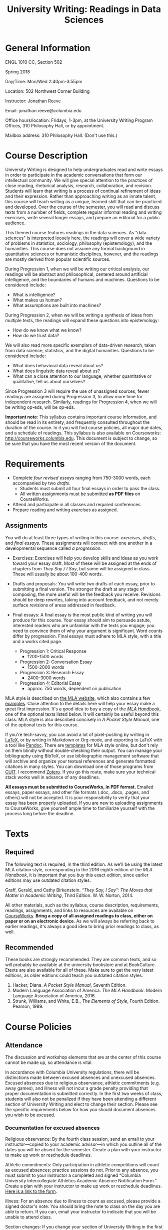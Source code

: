 #+TITLE: University Writing: Readings in Data Sciences

* General Information
ENGL 1010 CC, Section 502

Spring 2018

Day/Time: Mon/Wed 2:40pm-3:55pm

Location: 502 Northwest Corner Building

Instructor: Jonathan Reeve

Email: jonathan.reeve@columbia.edu

Office hours/location: Fridays, 1-3pm, at the University Writing Program Offices, 310 Philosophy Hall, or by appointment.  

Mailbox address: 310 Philosophy Hall. (Don't use this.)

* Course Description

University Writing is designed to help undergraduates read and write essays in order to participate in the academic conversations that form our intellectual community. We will give special attention to the practices of close reading, rhetorical analysis, research, collaboration, and revision. Students will learn that writing is a process of continual refinement of ideas and their expression. Rather than approaching writing as an innate talent, this course will teach writing as a unique, learned skill that can be practiced and developed. Over the course of the semester, you will read and discuss texts from a number of fields, complete regular informal reading and writing exercises, write several longer essays, and prepare an editorial for a public audience.

This themed course features readings in the data sciences. As "data sciences" is interpreted loosely here, the readings will cover a wide variety of problems in statistics, sociology, philosophy (epistemology), and the humanities. This course does not assume any formal background in quantitative sciences or humanistic disciplines, however, and the readings are mostly derived from popular scientific sources.  

During Progression 1, when we will be writing our critical analysis, our readings will be abstract and philosophical, centered around artificial intelligence, and the boundaries of humans and machines. Questions to be considered include: 
 - What is intelligence?  
 - What makes us human?
 - What assumptions are built into machines? 

During Progression 2, when we will be writing a synthesis of ideas from multiple texts, the readings will expand these questions into epistemology: 
 - How do we know what we know? 
 - How do we trust data?
   
We will also read more specific exemplars of data-driven research, taken from data science, statistics, and the digital humanities. Questions to be considered include: 
 - What does behavioral data reveal about us?
 - What does linguistic data reveal about us? 
 - What can a close attention to our language, whether quantitative or qualitative, tell us about ourselves? 

Since Progression 3 will require the use of unassigned sources, fewer readings are assigned during Progression 3, to allow more time for independent research. Similarly, readings for Progression 4, when we will be writing op-eds, will be op-eds. 

*Important note*: This syllabus contains important course information, and should be read in its entirety, and frequently consulted throughout the duration of the course. In it you will find course policies, all major due dates, and a schedule of readings. This syllabus is also available on Courseworks: http://courseworks.columbia.edu. This document is subject to change, so be sure that you have the most recent version of the document. 

* Requirements

 - Complete /four revised essays/ ranging from 750-3000 words, each accompanied by two /drafts/. 
   - Students must submit all four final essays in order to pass the class. 
   - All written assignments must be submitted *as PDF files* on CourseWorks.
 - Attend and participate in all classes and required conferences.
 - Prepare reading and writing /exercises/ as assigned.

** Assignments

You will do at least three types of writing in this course: /exercises/, /drafts/, and /final essays/. These assignments will connect with one another in a developmental sequence called /a progression./

 - Exercises: Exercises will help you develop skills and ideas as you work toward your essay draft. Most of these will be assigned at the ends of chapters from /They Say / I Say/, but some will be assigned in class. These will usually be about 100-400 words. 

 - Drafts and proposals: You will write two drafts of each essay, prior to submitting a final version. The stronger the draft at any stage of composing, the more useful will be the feedback you receive. Revisions should be deep rewrites, taking into account feedback, and not merely surface revisions of areas addressed in feedback. 

 - Final essays: A final essay is the most public kind of writing you will produce for this course. Your essay should aim to persuade astute, interested readers who are unfamiliar with the texts you engage; you need to convince them of why your argument is significant. Word counts differ by progression. Final essays must adhere to MLA style, with a title and a works cited page. 
   - Progression 1: Critical Response 
     - 1200-1500 words
   - Progression 2: Conversation Essay  
     - 1500-2000 words
   - Progression 3: Research Essay 
     - 2400-3000 words
   - Progression 4: Editorial Essay 
     - approx. 750 words, dependent on publication

MLA style is described on [[http://style.mla.org/formatting-papers][the MLA website]], which also contains a few [[https://style.mla.org/files/2016/08/6598_Brandon_Paper_Updated.pdf][examples]]. Close attention to the details here will help your essay make a great first impression. It's a good idea to buy a copy of the [[https://www.mla.org/Publications/Bookstore/Nonseries/MLA-Handbook-Eighth-Edition][/MLA Handbook/]], one of the optional texts listed below. It will certainly be useful beyond this class. MLA style is also described concisely in /A Pocket Style Manual/, one of the optional texts for this course.

If you're tech-savvy, you can avoid a lot of pixel-pushing by writing in [[https://www.latex-project.org/][LaTeX]], or by writing in Markdown or Org-mode, and exporting to LaTeX with a tool like [[http://pandoc.org/][Pandoc]]. There are [[https://github.com/JonathanReeve/md2mla][templates]] for MLA style online, but don't rely on them blindly without double-checking their output. You can manage your bibliography using BibTeX, or use bibliographic management software that will archive and organize your textual references and generate formatted citations in many styles. You can download one of those programs from [[http://library.columbia.edu/research/citation-management.html][CUIT]]. I recommend [[https://www.zotero.org/][Zotero]]. If you go this route, make sure your technical stack works well in advance of any deadlines. 

*All essays must be submitted to CourseWorks, in PDF format.* Emailed essays, paper essays, and other file formats (.doc, .docx, .pages, and others) will not be accepted. It is your responsibility to verify that your essay has been properly uploaded. If you are new to uploading assignments to CourseWorks, give yourself ample time to familiarize yourself with the process long before the deadline.  

* Texts
** Required

The following text is required, in the third edition. As we'll be using the latest MLA citation style, corresponding to the 2016 eighth edition of the /MLA Handbook/, it is important that you buy this exact edition, since earlier editions may use outdated citation styles.

Graff, Gerald, and Cathy Birkenstein. /“They Say, I Say”: The Moves that Matter in Academic Writing/, Third Edition. W. W. Norton, 2014.

All other materials, such as the syllabus, course description, requirements, readings, assignments, and links to resources are available on [[https://courseworks.columbia.edu][CourseWorks]]. *Bring a copy of all assigned readings to class, either on paper or on an electronic device*. As we will always be referring back to earlier readings, it's always a good idea to bring prior readings to class, as well. 

** Recommended 

These books are strongly recommended. They are common texts, and so will probably be available at the university bookstore and at BookCulture. Etexts are also available for all of these. Make sure to get the very latest editions, as older editions could teach you outdated citation styles.

1. Hacker, Diana. /A Pocket Style Manual/, Seventh Edition.
2. Modern Language Association of America. /The MLA Handbook/. Modern Language Association of America, 2016.
3. Strunk, Williams, and White, E.B., /The Elements of Style/, Fourth Edition. Pearson, 1999. 

* Course Policies
** Attendance

The discussion and workshop elements that are at the center of this course cannot be made up, so attendance is vital.

In accordance with Columbia University regulations, there will be distinctions made between excused absences and unexcused absences. Excused absences due to religious observance, athletic commitments (e.g. away games), and illness will not incur a grade penalty providing that proper documentation is submitted correctly. In the first two weeks of class, students will also not be penalized if they have been attending a different section of University Writing and elect to change their section. Please see the specific requirements below for how you should document absences you wish to be excused.

*** Documentation for excused absences

Religious observance: By the fourth class session, send an email to your instructor---copied to your academic advisor---in which you outline all of the dates you will be absent for the semester. Create a plan with your instructor to make up work or reschedule deadlines.

Athletic commitments: Only participation in athletic competitions will count as excused absences; practice sessions do not. Prior to any absence, you must submit to your instructor a completed and signed “Columbia University Intercollegiate Athletics Academic Absence Notification Form.” Create a plan with your instructor to make up work or reschedule deadlines. [[http://www.college.columbia.edu/sites/default/files/intercollegiate_athletic_academic_absence_notification_form.pdf][Here is a link to the form]]. 
 
Illness: For an absence due to illness to count as excused, please provide a signed doctor's note. You should bring the note to class on the day you are able to return. If you can, email your instructor to indicate that you will be unable to attend class.

Section changes: If you change your section of University Writing in the first two weeks of class, you must provide your new instructor a completed and signed “University Writing Attendance Confirmation” form. Please see Mr. John Stobo in the Undergraduate Writing Program office, 310 Philosophy Hall, for a copy of the form.

All other absences, including those due to late registration, are considered unexcused. Unexcused absences will affect your grade according to the chart below. Please also note the lateness policy in the next section to understand how latenesses count toward your total number of absences.

| Number of unexcused absences | Grade Penalty                      |
|------------------------------+------------------------------------|
|                          1-3 | 1/3 of a letter, progression grade |
|                            4 | 1/3 of a letter, course grade      |
|                            5 | Full letter, course grade          |
|                            6 | Two full letters, course grade     |
|                            7 | F for UW, course grade             |

*** Lateness

 Because lateness is disruptive to the entire class, if you arrive once class is underway or depart before the class session has ended, you will be marked as late. /Two latenesses count as one absence in calculating your final course grade./

** Conferences and Office Hours

You will have two 20-30 minute conferences with me during the semester. These conferences give you the opportunity to discuss your ideas, to work through your drafts, or to revise your essays. You are welcome to come and see me in office hours, or schedule an appointment to discuss any aspect of the course. Schedule the first conference during Progression 1, and the second conference during Progression 2. 

** Assessment and Response

All of the writing you submit on time for this class will receive some sort of written or recorded response from me and/or your classmates. While writing exercises and preliminary drafts will not receive grades (or will receive a grade of "complete") they will be important for your development as a writer and thinker, and you are expected to complete them all.

During the first three progressions, I will write marginal comments and typed end-comments to one preliminary draft as well as your final draft. For your final progression, you will receive end-comments on your final draft that respond to the essay as well as your development over the course of the semester.

My comments are designed to help you assess your draft and prioritize goals for the next stage of your writing. Just as important, my comments will offer you practical strategies designed to further your ongoing development as a writer. If you have any questions about my comments, please make an appointment with me to review them.

** Essay Grading

Each final essay will receive a letter grade ranging from A to F. 

- *A*: fulfills all the progression goals, and exceeds them in surprising ways that demonstrate creative and expressive thinking. An A essay is daring, original in its ideas; concise, careful, and precise in its prose. 

- *B*: fulfills the requirements of the progression. Its arguments are well-organized, and its prose is clear and readable. B essays reflect superior understanding of the progression's goals.

- *C*: reflects struggles with fulfilling the progression's goals. This kind of essay may show a fair amount of work, but it does not come together well enough to be a competent paper.

- *D*: may appear hastily written or incomplete. 

- *F*: fails to meet the minimum requirements. 

** Late and Missed Assignments, Drafts, and Final Essays

Keeping deadlines is an important aspect of this class, as it gives you the time to develop and revise your ideas, and it gives me the time to offer you productive feedback. If you turn in work late, I may not be able to provide you feedback. Please complete all of your writing exercise on time, as missed exercises can impact the quality and grade of your essay. All assignments will be automatically lowered by 3% (e.g. from a B- to a C+) each day they are late, beginning the minute after their deadline. Additionally, if you are missing either of the preliminary drafts, or do not turn them in at least 48 hours before the deadline of the final draft, your final essay grade will be lowered by one whole grade (e.g. from a B to a C). All work must be submitted to CourseWorks by the deadline in order to be considered on time. According to the policy of the Undergraduate Writing Program, failure to submit the final draft of any essay by the end of the semester will result in an automatic failure for the course.

** Final Grades

Your course work for the semester will be weighted as follows:

 | Progression            | % Total |
 |------------------------+---------|
 | P1: Critical Response  |     20% |
 | P2: Conversation Essay |     25% |
 | P3: Research Essay     |     35% |
 | P4: Editorial Essay    |     20% |
 |------------------------+---------|
 | Total:                 |    100% |

*** Adjustments 

As in all seminars, your participation will contribute to building a vibrant learning community. While there is no separate grade for participation, I may adjust a final grade up or down by a third of a letter grade to account for exceptionally productive or non-productive participation.

** Academic Integrity

University Writing will provide you with strategies for working ethically and accurately with sources and adhering to the Columbia [[http://www.college.columbia.edu/ccschonorcode#http://www.college.columbia.edu/ccschonorcode][Undergraduate Honor Code]]. 
 
We will discuss source use practices that prevent plagiarism, a serious academic offense that runs counter to our academic community's core values of honesty and respect for others. Here is a partial list from the /[[https://www.college.columbia.edu/academics/academicintegrity][Columbia University Undergraduate Guide to Academic Integrity]]/ of some of the forms plagiarism can take:

 - “Verbatim copying without acknowledgement -- copying a whole paragraph or larger sections; in effect, claiming that the writing is your own.”
 - “Copying select phrases without acknowledgement -- using your own words to pad the selectively copied words of others.”
 - “Paraphrasing text without acknowledgement -- rewriting text in your own words, but using the idea or argument as your own.”
 - “Using data gathered by another, claiming it as your own -- even if you submit an analysis of the data that is yours alone.”

Final drafts that contain plagiarism will receive a zero, may result in failure of the course, and the case will be reported to the director of the Undergraduate Writing Program and the [[http://studentconduct.columbia.edu/][Office of Student Conduct and Community Standards]]. That office initiates the dean's discipline process and determines whether to apply sanctions, which range from a warning to expulsion from the university.

** The Writing Center

I encourage you to visit the Writing Center, where you can receive free individual consultations on your writing at any stage in the writing process, including brainstorming. Writing consultants work with all members of the Columbia community on any academic or nonacademic writing. You can make an appointment and view drop in hours on [[http://www.college.columbia.edu/core/uwp/writing-center][their website]]. 

** Accommodations for Students with Disabilities

 Columbia University provides students who register with the [[/http://www.health.columbia.edu/ods/news/ds-programs.html/][Office of Disability Services (ODS)]] with a range of support options and will provide you with a letter stating the accommodations to which you are entitled, without disclosing any other information about you. If you know or believe you have a disability of some kind, please consult with Disability Services and your advising dean as soon as possible; University Writing instructors need official documentation from the ODS in order to provide accommodations, and we cannot make retroactive accommodations.

** Counseling and Psychological Services

 The [[http://www.health.columbia.edu/cps/index.html/][Office of Counseling and Psychological Services (CPS)]] provides many kinds of support for student wellness and academic success.

* Schedule
** Session 1: Intro: 1/17
- Introductions, overview, reading strategies.
** Session 2: 1a: 1/22
- [[https://courseworks2.columbia.edu/files/1485955/download?download_frd=1][Alan Turing, "Computing Machinery and Intelligence"]]
- /They Say / I Say/ Ch. 1; exercises.  
** Session 3: 1b: 1/24
- [[https://courseworks2.columbia.edu/files/1474321/download?download_frd=1][Freud, "The Uncanny"]]
- /They Say / I Say/ Ch. 2; exercises.
- Writing Center consultant visit
** Recommended: Writing Center Workshop: 1/24, 6-7:30pm, 310 Philosophy Hall
- Responding to texts
** Session 4: 1c: 1/29
- [[https://courseworks2.columbia.edu/files/1474375/download?download_frd=1][Halberstam, "Automating Gender"]]
- Recommended reading: essays from the [[https://morningsidereview.org/assignment/critical-response/][Morningside Review P1 Essays]].
- P1 exploratory draft due
** Session 5: 1d: 1/31
- [[https://courseworks2.columbia.edu/files/1474378/download?download_frd=1][Tenen, "Unintelligent Design"]]
- /They Say / I Say/ Ch. 3; exercises
** Recommended: Writing Center Workshop: 1/31, 6-7:30pm, 310 Philosophy Hall
- Developing claims
** Session 6: 1f: 2/5
- P1 formal draft due
- /They Say / I Say/ Ch. 4; exercises.  
- P1 peer review. 
** Session 7: 1g: 2/7
- /They Say / I Say/ Ch. 5; exercises.  
- [[https://courseworks2.columbia.edu/files/1592142/download?download_frd=1][selections from Silver, /The Signal and the Noise/]]
- Schedule first conference
** Special Session: 2/7 6-8pm, Low Library
- University Writing Event: Lee Bollinger
- Reading TBA
** Session 8: 2a: 2/12
- P1 final due
- /They Say / I Say/ Ch. 6; exercises.
** Session 9: 2b: 2/14
- /They Say / I Say/ Ch. 7; exercises.
- [[https://courseworks2.columbia.edu/files/1592240/download?download_frd=1][selections from Stephens-Davidowitz, /Everybody Lies/]]
** Recommended: Writing Center Workshop: 2/14, 6-7:30pm, 310 Philosophy Hall
- Putting texts in conversation
** Session 10: 2c: 2/19
- P2 exploratory draft due
- [[http://www.slate.com/articles/health_and_science/science/2013/07/statistics_and_psychology_multiple_comparisons_give_spurious_results.html][Gelman, "Too Good to be True"]]
** Session 11: 2d: 2/21
- /They Say / I Say/ Ch. 8; exercises.
- [[https://courseworks2.columbia.edu/files/1592864/download?download_frd=1][selections from Huff, /How to Lie with Statistics/]]
- P1 final returned
** International Students: Writing Center Workshop: 2/21, 6-7:30pm, 310 Philosophy Hall
- First person
** Session 12: 2e: 2/26
- /They Say / I Say/ Ch. 9; exercises.
- [[https://courseworks2.columbia.edu/files/1709409/download?download_frd=1][selections from Rudder, /Dataclysm/]]
** Session 13: 2f: 2/28
- P2 formal draft due
- Schedule second conference
** Recommended: Writing Center Workshop: 2/28, 6-7:30pm, 310 Philosophy Hall
- Organization and structure
** Session 14: 2g: 3/5
- P2 draft peer review
- /They Say / I Say/ Ch. 10; exercises.
- David Blei, [[http://www.cs.columbia.edu/~blei/papers/Blei2012.pdf][Probabilistic Topic Models]]
- David Blei, [[http://journalofdigitalhumanities.org/2-1/topic-modeling-and-digital-humanities-by-david-m-blei/][Topic Modeling and Digital Humanities]]
** Session 15: 3a: 3/7
- P2 feedback
- [[https://courseworks2.columbia.edu/files/1794774/download?download_frd=1][Espeland and Stevens, "Sociology of Quantification"]]
** International Students: Writing Center Workshop: 3/7, 6-7:30pm, 310 Philosophy Hall
- Clauses
** Session 16: 3b: 3/19
- /They Say / I Say/ Ch. 11; checklist (see assignment description). 
- Read two articles of your choice from among those cited in Espeland and Stevens. 
- Library session.
** Session 17: 3c: 3/21
- P2 final due
- /They Say / I Say/ Ch. 12. 
- Read your choices of articles from academic journals.  
** International Students: Writing Center Workshop: Friday, 3/23, TBA
- Passive voice
** Session 18: 3d: 3/26
- /They Say / I Say/ Ch. 13; exercises.
- Annotated bibliography due.
** Session 19: 3e: 3/28
- /They Say / I Say/ Ch. 14
- P3 exploratory draft due
** International Students: Writing Center Workshop: Friday, 3/30, TBA
- Hedging language
** Session 20: 3f: 4/2
- /They Say / I Say/ Ch. 15
** Session 21: 3g: 4/4
- P3 formal draft due
- P3 workshops
** Recommended: Writing Center Workshop: Friday, 4/6, TBA
- Researching for complexity
** Session 22: 3i: 4/9
- P3 peer review
** Session 23: 4a: 4/11
- /They Say / I Say/ Ch. 16
- [[https://courseworks2.columbia.edu/files/1999295/download?download_frd=1][Selected published op-eds written by students.]]
** Recommended: Writing Center Workshop: Friday, 4/13, TBA
- Getting it done
** Session 24: 4b: 4/16
- Op-eds
** Session 25: 4c: 4/18
- P3 final due
- [[https://www.nytimes.com/2017/08/25/opinion/tips-for-aspiring-op-ed-writers.html][Tips for Aspiring Op-Ed Writers - The New York Times]]
** International Students: Writing Center Workshop: Friday, 4/20, TBA
- Concision
** Session 26: 4d: 4/23
- P4 Plan Due
- P4 Plan Workshops
- Wrap-up
** Session 27: 4e: 4/25
- P4 workshops
** Session 28: 4/30
- P4 final due
